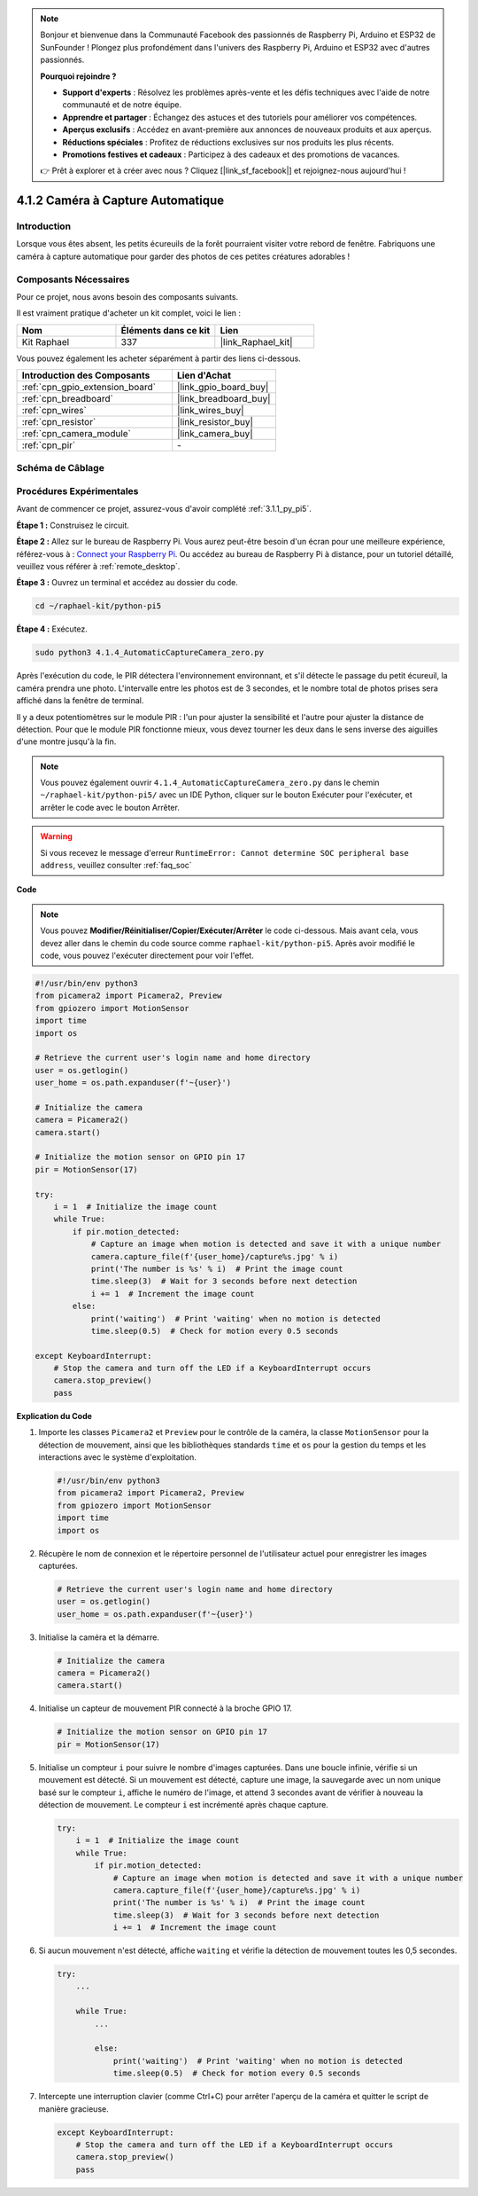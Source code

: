 .. note::

    Bonjour et bienvenue dans la Communauté Facebook des passionnés de Raspberry Pi, Arduino et ESP32 de SunFounder ! Plongez plus profondément dans l'univers des Raspberry Pi, Arduino et ESP32 avec d'autres passionnés.

    **Pourquoi rejoindre ?**

    - **Support d'experts** : Résolvez les problèmes après-vente et les défis techniques avec l'aide de notre communauté et de notre équipe.
    - **Apprendre et partager** : Échangez des astuces et des tutoriels pour améliorer vos compétences.
    - **Aperçus exclusifs** : Accédez en avant-première aux annonces de nouveaux produits et aux aperçus.
    - **Réductions spéciales** : Profitez de réductions exclusives sur nos produits les plus récents.
    - **Promotions festives et cadeaux** : Participez à des cadeaux et des promotions de vacances.

    👉 Prêt à explorer et à créer avec nous ? Cliquez [|link_sf_facebook|] et rejoignez-nous aujourd'hui !

.. _4.1.4_py_pi5:

4.1.2 Caméra à Capture Automatique
=====================================

Introduction
---------------

Lorsque vous êtes absent, les petits écureuils de la forêt pourraient visiter votre rebord de fenêtre. Fabriquons une caméra à capture automatique pour garder des photos de ces petites créatures adorables !

Composants Nécessaires
--------------------------

Pour ce projet, nous avons besoin des composants suivants.

.. image:: ../python_pi5/img/4.1.4_automatic_capture_list.png
  :width: 800
  :align: center

Il est vraiment pratique d'acheter un kit complet, voici le lien :

.. list-table::
    :widths: 20 20 20
    :header-rows: 1

    *   - Nom
        - Éléments dans ce kit
        - Lien
    *   - Kit Raphael
        - 337
        - |link_Raphael_kit|

Vous pouvez également les acheter séparément à partir des liens ci-dessous.

.. list-table::
    :widths: 30 20
    :header-rows: 1

    *   - Introduction des Composants
        - Lien d'Achat

    *   - :ref:`cpn_gpio_extension_board`
        - |link_gpio_board_buy|
    *   - :ref:`cpn_breadboard`
        - |link_breadboard_buy|
    *   - :ref:`cpn_wires`
        - |link_wires_buy|
    *   - :ref:`cpn_resistor`
        - |link_resistor_buy|
    *   - :ref:`cpn_camera_module`
        - |link_camera_buy|
    *   - :ref:`cpn_pir`
        - \-


Schéma de Câblage
---------------------

============ ======== ======== ===
Nom T-Board   Physique wiringPi BCM
GPIO17        Pin 11   0        17
============ ======== ======== ===

.. image:: ../python_pi5/img/4.1.4_automatic_capture_schematic.png
   :width: 400
   :align: center

Procédures Expérimentales
------------------------------

Avant de commencer ce projet, assurez-vous d'avoir complété :ref:`3.1.1_py_pi5`.

**Étape 1 :** Construisez le circuit.

.. image:: ../python_pi5/img/4.1.4_automatic_capture_circuit.png
  :width: 800
  :align: center

**Étape 2 :** Allez sur le bureau de Raspberry Pi. Vous aurez peut-être besoin d'un écran pour une meilleure expérience, référez-vous à : `Connect your Raspberry Pi <https://projects.raspberrypi.org/en/projects/raspberry-pi-setting-up/3>`_. Ou accédez au bureau de Raspberry Pi à distance, pour un tutoriel détaillé, veuillez vous référer à :ref:`remote_desktop`.

**Étape 3 :** Ouvrez un terminal et accédez au dossier du code.

.. raw:: html

   <run></run>

.. code-block::

    cd ~/raphael-kit/python-pi5

**Étape 4 :** Exécutez.

.. raw:: html

   <run></run>

.. code-block::

    sudo python3 4.1.4_AutomaticCaptureCamera_zero.py

Après l'exécution du code, le PIR détectera l'environnement environnant, et s'il détecte le passage du petit écureuil, la caméra prendra une photo.
L'intervalle entre les photos est de 3 secondes, et le nombre total de photos prises sera affiché dans la fenêtre de terminal.

Il y a deux potentiomètres sur le module PIR : l'un pour ajuster la sensibilité et l'autre pour ajuster la distance de détection. Pour que le module PIR fonctionne mieux, vous devez tourner les deux dans le sens inverse des aiguilles d'une montre jusqu'à la fin.

.. image:: ../python_pi5/img/4.1.4_PIR_TTE.png
    :width: 400
    :align: center

.. note::

   Vous pouvez également ouvrir ``4.1.4_AutomaticCaptureCamera_zero.py`` dans le chemin ``~/raphael-kit/python-pi5/`` avec un IDE Python, cliquer sur le bouton Exécuter pour l'exécuter, et arrêter le code avec le bouton Arrêter.


.. warning::

    Si vous recevez le message d'erreur ``RuntimeError: Cannot determine SOC peripheral base address``, veuillez consulter :ref:`faq_soc`

**Code**

.. note::
    Vous pouvez **Modifier/Réinitialiser/Copier/Exécuter/Arrêter** le code ci-dessous. Mais avant cela, vous devez aller dans le chemin du code source comme ``raphael-kit/python-pi5``. Après avoir modifié le code, vous pouvez l'exécuter directement pour voir l'effet.

.. raw:: html

    <run></run>

.. code-block:: python

    #!/usr/bin/env python3  
    from picamera2 import Picamera2, Preview
    from gpiozero import MotionSensor
    import time
    import os

    # Retrieve the current user's login name and home directory
    user = os.getlogin()
    user_home = os.path.expanduser(f'~{user}')

    # Initialize the camera
    camera = Picamera2()
    camera.start()

    # Initialize the motion sensor on GPIO pin 17
    pir = MotionSensor(17)

    try:
        i = 1  # Initialize the image count
        while True:
            if pir.motion_detected:
                # Capture an image when motion is detected and save it with a unique number
                camera.capture_file(f'{user_home}/capture%s.jpg' % i)
                print('The number is %s' % i)  # Print the image count
                time.sleep(3)  # Wait for 3 seconds before next detection
                i += 1  # Increment the image count
            else:
                print('waiting')  # Print 'waiting' when no motion is detected
                time.sleep(0.5)  # Check for motion every 0.5 seconds

    except KeyboardInterrupt:
        # Stop the camera and turn off the LED if a KeyboardInterrupt occurs
        camera.stop_preview()
        pass


**Explication du Code**

#. Importe les classes ``Picamera2`` et ``Preview`` pour le contrôle de la caméra, la classe ``MotionSensor`` pour la détection de mouvement, ainsi que les bibliothèques standards ``time`` et ``os`` pour la gestion du temps et les interactions avec le système d'exploitation.

   .. code-block:: python

       #!/usr/bin/env python3  
       from picamera2 import Picamera2, Preview
       from gpiozero import MotionSensor
       import time
       import os

#. Récupère le nom de connexion et le répertoire personnel de l'utilisateur actuel pour enregistrer les images capturées.

   .. code-block:: python

       # Retrieve the current user's login name and home directory
       user = os.getlogin()
       user_home = os.path.expanduser(f'~{user}')

#. Initialise la caméra et la démarre.

   .. code-block:: python

       # Initialize the camera
       camera = Picamera2()
       camera.start()

#. Initialise un capteur de mouvement PIR connecté à la broche GPIO 17.

   .. code-block:: python

       # Initialize the motion sensor on GPIO pin 17
       pir = MotionSensor(17)

#. Initialise un compteur ``i`` pour suivre le nombre d'images capturées. Dans une boucle infinie, vérifie si un mouvement est détecté. Si un mouvement est détecté, capture une image, la sauvegarde avec un nom unique basé sur le compteur ``i``, affiche le numéro de l'image, et attend 3 secondes avant de vérifier à nouveau la détection de mouvement. Le compteur ``i`` est incrémenté après chaque capture.

   .. code-block:: python

       try:
           i = 1  # Initialize the image count
           while True:
               if pir.motion_detected:
                   # Capture an image when motion is detected and save it with a unique number
                   camera.capture_file(f'{user_home}/capture%s.jpg' % i)
                   print('The number is %s' % i)  # Print the image count
                   time.sleep(3)  # Wait for 3 seconds before next detection
                   i += 1  # Increment the image count

#. Si aucun mouvement n'est détecté, affiche ``waiting`` et vérifie la détection de mouvement toutes les 0,5 secondes.

   .. code-block:: python

       try:
           ...

           while True:           
               ...
               
               else:
                   print('waiting')  # Print 'waiting' when no motion is detected
                   time.sleep(0.5)  # Check for motion every 0.5 seconds

#. Intercepte une interruption clavier (comme Ctrl+C) pour arrêter l'aperçu de la caméra et quitter le script de manière gracieuse.

   .. code-block:: python

       except KeyboardInterrupt:
           # Stop the camera and turn off the LED if a KeyboardInterrupt occurs
           camera.stop_preview()
           pass

